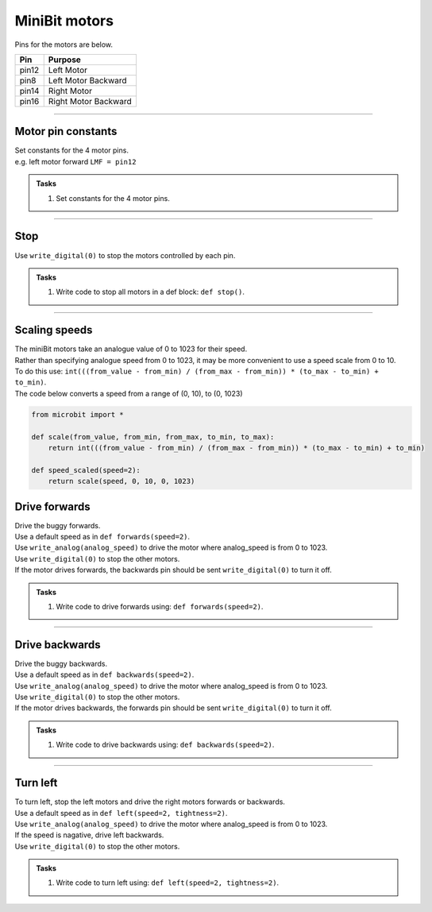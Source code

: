====================================================
MiniBit motors
====================================================

Pins for the motors are below.

=======  ===========================
 Pin     Purpose
=======  ===========================
 pin12   Left Motor
 pin8    Left Motor Backward

 pin14   Right Motor
 pin16   Right Motor Backward
=======  ===========================

----

Motor pin constants
----------------------------------------

| Set constants for the 4 motor pins.
| e.g. left motor forward ``LMF = pin12``


.. admonition:: Tasks

    #. Set constants for the 4 motor pins.

    .. dropdown::
        :icon: codescan
        :color: primary
        :class-container: sd-dropdown-container

        .. tab-set::

            .. tab-item:: Q1

                .. code-block:: python

                    from microbit import *

                    LMF = pin12
                    LMB = pin8
                    RMF = pin16
                    RMB = pin14
                        

----

Stop
----------------------------------------

| Use ``write_digital(0)`` to stop the motors controlled by each pin.

.. admonition:: Tasks

    #. Write code to stop all motors in a def block: ``def stop()``.

    .. dropdown::
        :icon: codescan
        :color: primary
        :class-container: sd-dropdown-container

        .. tab-set::

            .. tab-item:: Q1

                .. code-block:: python

                    from microbit import *

                    LMF = pin12
                    LMB = pin8
                    RMF = pin16
                    RMB = pin14

                    def stop():
                        LMF.write_digital(0)
                        LMB.write_digital(0)
                        RMF.write_digital(0)
                        RMB.write_digital(0)

                    stop()

----

Scaling speeds
---------------

| The miniBit motors take an analogue value of 0 to 1023 for their speed.
| Rather than specifying analogue speed from 0 to 1023, it may be more convenient to use a speed scale from 0 to 10.
| To do this use: ``int(((from_value - from_min) / (from_max - from_min)) * (to_max - to_min) + to_min)``.

.. image:: images/scale.png
    :scale: 50 %
    :align: center
    :alt: MiniBit

.. py:function:: scale(from_value, from_min, from_max, to_min, to_max)

    | Converts a value, from_value, from a range of (from_min, from_max), to a range of (to_min, to_max).


.. py:function:: speed_scaled(speed=2)

    | Converts a value from a range of (0, 10), to (0, 1023)


| The code below converts a speed from a range of (0, 10), to (0, 1023)

.. code-block:: python
    
    from microbit import *

    def scale(from_value, from_min, from_max, to_min, to_max):
        return int(((from_value - from_min) / (from_max - from_min)) * (to_max - to_min) + to_min)

    def speed_scaled(speed=2):
        return scale(speed, 0, 10, 0, 1023)



Drive forwards
----------------------------------------

| Drive the buggy forwards.
| Use a default speed as in ``def forwards(speed=2)``.
| Use ``write_analog(analog_speed)`` to drive the motor where analog_speed is from 0 to 1023.
| Use ``write_digital(0)`` to stop the other motors.
| If the motor drives forwards, the backwards pin should be sent ``write_digital(0)`` to turn it off.


.. admonition:: Tasks

    #. Write code to drive forwards using: ``def forwards(speed=2)``.

    .. dropdown::
        :icon: codescan
        :color: primary
        :class-container: sd-dropdown-container

        .. tab-set::

            .. tab-item:: Q1

                .. code-block:: python

                    from microbit import *

                    LMF = pin12
                    LMB = pin8
                    RMF = pin16
                    RMB = pin14

                    def scale(from_value, from_min, from_max, to_min, to_max):
                        return int(((from_value - from_min) / (from_max - from_min)) * (to_max - to_min) + to_min)

                    def speed_scaled(speed=2):
                        return scale(speed, 0, 10, 0, 1023)
                        
                    def forwards(speed=2):
                        analog_speed = speed_scaled(speed)
                        LMF.write_analog(analog_speed)
                        LMB.write_digital(0)
                        RMF.write_analog(analog_speed)
                        RMB.write_digital(0)

                    forwards(speed=2)

----

Drive backwards
----------------------------------------

| Drive the buggy backwards.
| Use a default speed as in ``def backwards(speed=2)``.
| Use ``write_analog(analog_speed)`` to drive the motor where analog_speed is from 0 to 1023.
| Use ``write_digital(0)`` to stop the other motors.
| If the motor drives backwards, the forwards pin should be sent ``write_digital(0)`` to turn it off.


.. admonition:: Tasks

    #. Write code to drive backwards using: ``def backwards(speed=2)``.

    .. dropdown::
        :icon: codescan
        :color: primary
        :class-container: sd-dropdown-container

        .. tab-set::

            .. tab-item:: Q1

                .. code-block:: python

                    from microbit import *

                    LMF = pin12
                    LMB = pin8
                    RMF = pin16
                    RMB = pin14

                    def scale(from_value, from_min, from_max, to_min, to_max):
                        return int(((from_value - from_min) / (from_max - from_min)) * (to_max - to_min) + to_min)

                    def speed_scaled(speed=2):
                        return scale(speed, 0, 10, 0, 1023)
                     
                    def backwards(speed=2):
                        analog_speed = speed_scaled(speed)
                        LMF.write_digital(0)
                        LMB.write_analog(analog_speed)
                        RMF.write_digital(0)
                        RMB.write_analog(analog_speed)

                    backwards(speed=2)

----

Turn left
----------------------------------------

| To turn left, stop the left motors and drive the right motors forwards or backwards.
| Use a default speed as in ``def left(speed=2, tightness=2)``.
| Use ``write_analog(analog_speed)`` to drive the motor where analog_speed is from 0 to 1023.
| If the speed is nagative, drive left backwards.
| Use ``write_digital(0)`` to stop the other motors.

.. admonition:: Tasks

    #. Write code to turn left using: ``def left(speed=2, tightness=2)``.

    .. dropdown::
        :icon: codescan
        :color: primary
        :class-container: sd-dropdown-container

        .. tab-set::

            .. tab-item:: Q1

                .. code-block:: python

                    from microbit import *

                    LMF = pin12
                    LMB = pin8
                    RMF = pin16
                    RMB = pin14

                    def scale(from_value, from_min, from_max, to_min, to_max):
                        return int(((from_value - from_min) / (from_max - from_min)) * (to_max - to_min) + to_min)

                    def speed_scaled(speed=2):
                        return scale(speed, 0, 10, 0, 1023)
                     
                    def left(speed=2, tightness=2):
                        LMF.write_digital(0)
                        LMB.write_analog(speed)
                        RMF.write_digital(0)
                        RMB.write_analog(speed)

                    backwards(speed=200)